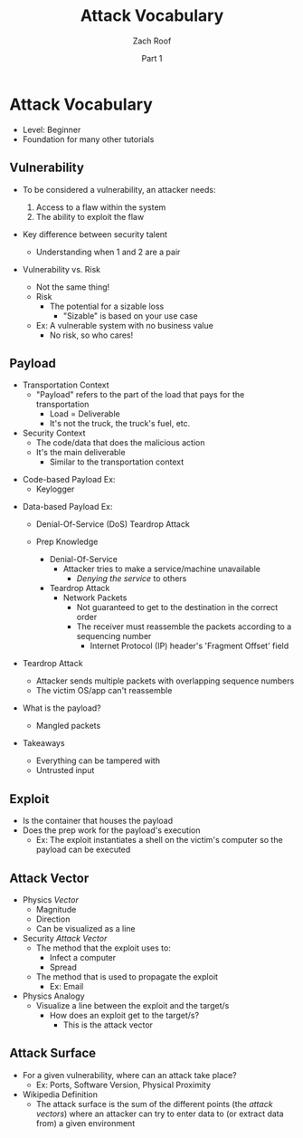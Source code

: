 #+TITLE: Attack Vocabulary
#+DATE: Part 1
#+AUTHOR: Zach Roof
#+OPTIONS: num:nil toc:3
#+OPTIONS: reveal_center:nil reveal_control:t width:100% height:100%
#+OPTIONS: reveal_history:nil reveal_keyboard:t reveal_overview:t
#+OPTIONS: reveal_slide_number:"c"
#+OPTIONS: reveal_title_slide:"<h2>%t</h2><h5>%d<h5>"
#+OPTIONS: reveal_progress:t reveal_rolling_links:nil reveal_single_file:nil
#+REVEAL_HLEVEL: 1
#+REVEAL_MARGIN: 0
#+REVEAL_MIN_SCALE: 1
#+REVEAL_MAX_SCALE: 1
#+REVEAL_ROOT: file:///Users/zachroof/repos/reveal.js
#+REVEAL_TRANS: default
#+REVEAL_SPEED: default
#+REVEAL_THEME: moon
#+REVEAL_EXTRA_CSS: file:///Users/zachroof/repos/weekly-sts-in-prog/local.css
#+REVEAL_PLUGINS: notes
# YOUTUBE_EXPORT_TAGS:INFOSec,TLS,SSL,Cryptography,Alice,Bob,Trent,Mallory,Active Attacks,Passive Attacks
# YOUTUBE_EXPORT_DESC: 'Start our learning journey into TLS/Cryptography by understanding the "Crypto-Chacters" and the common attacks that they represent.'
* Attack Vocabulary
+ Level: Beginner
+ Foundation for many other tutorials
** Vulnerability
#+ATTR_REVEAL: :frag (appear)
+ To be considered a vulnerability, an attacker needs:
  #+ATTR_REVEAL: :frag (appear)
  1. Access to a flaw within the system
  2. The ability to exploit the flaw
+ Key difference between security talent
  + Understanding when 1 and 2 are a pair
#+REVEAL: split
+ Vulnerability vs. Risk
  #+ATTR_REVEAL: :frag (appear)
  + Not the same thing!
  + Risk
    + The potential for a sizable loss
      + "Sizable" is based on your use case
  + Ex: A vulnerable system with no business value
    + No risk, so who cares!
** Payload
#+ATTR_REVEAL: :frag (appear)
- Transportation Context
  + "Payload" refers to the part of the load that pays for the transportation
    + Load = Deliverable
    + It's not the truck, the truck's fuel, etc.
- Security Context
  + The code/data that does the malicious action
  + It's the main deliverable
    + Similar to the transportation context
#+REVEAL: split
#+ATTR_REVEAL: :frag (appear)
- Code-based Payload Ex:
  + Keylogger
#+REVEAL: split
- Data-based Payload Ex:
  #+ATTR_REVEAL: :frag (appear)
  + Denial-Of-Service (DoS) Teardrop Attack
  + Prep Knowledge
    #+ATTR_REVEAL: :frag (appear)
    + Denial-Of-Service
      + Attacker tries to make a service/machine unavailable
        + /Denying the service/ to others
    + Teardrop Attack
      + Network Packets
        + Not guaranteed to get to the destination in the correct order
        + The receiver must reassemble the packets according to a sequencing
          number
          + Internet Protocol (IP) header's 'Fragment Offset' field
#+REVEAL: split
#+ATTR_REVEAL: :frag (appear)
+ Teardrop Attack
  + Attacker sends multiple packets with overlapping sequence numbers
  + The victim OS/app can't reassemble
+ What is the payload?
  #+ATTR_REVEAL: :frag (appear)
  + Mangled packets
+ Takeaways
  + Everything can be tampered with
  + Untrusted input
** Exploit
+ Is the container that houses the payload
+ Does the prep work for the payload's execution
  + Ex: The exploit instantiates a shell on the victim's computer so the payload can be executed
** Attack Vector
+ Physics /Vector/
  + Magnitude
  + Direction
  + Can be visualized as a line
+ Security /Attack Vector/
  + The method that the exploit uses to:
    + Infect a computer
    + Spread
   # HERE
  + The method that is used to propagate the exploit
    + Ex: Email
+ Physics Analogy
  + Visualize a line between the exploit and the target/s
    + How does an exploit get to the target/s?
      + This is the attack vector
** Attack Surface
+ For a given vulnerability, where can an attack take place?
  + Ex: Ports, Software Version, Physical Proximity
+ Wikipedia Definition
  + The attack surface is the sum of the different points (the /attack vectors/)
    where an attacker can try to enter data to (or extract data from) a given environment
